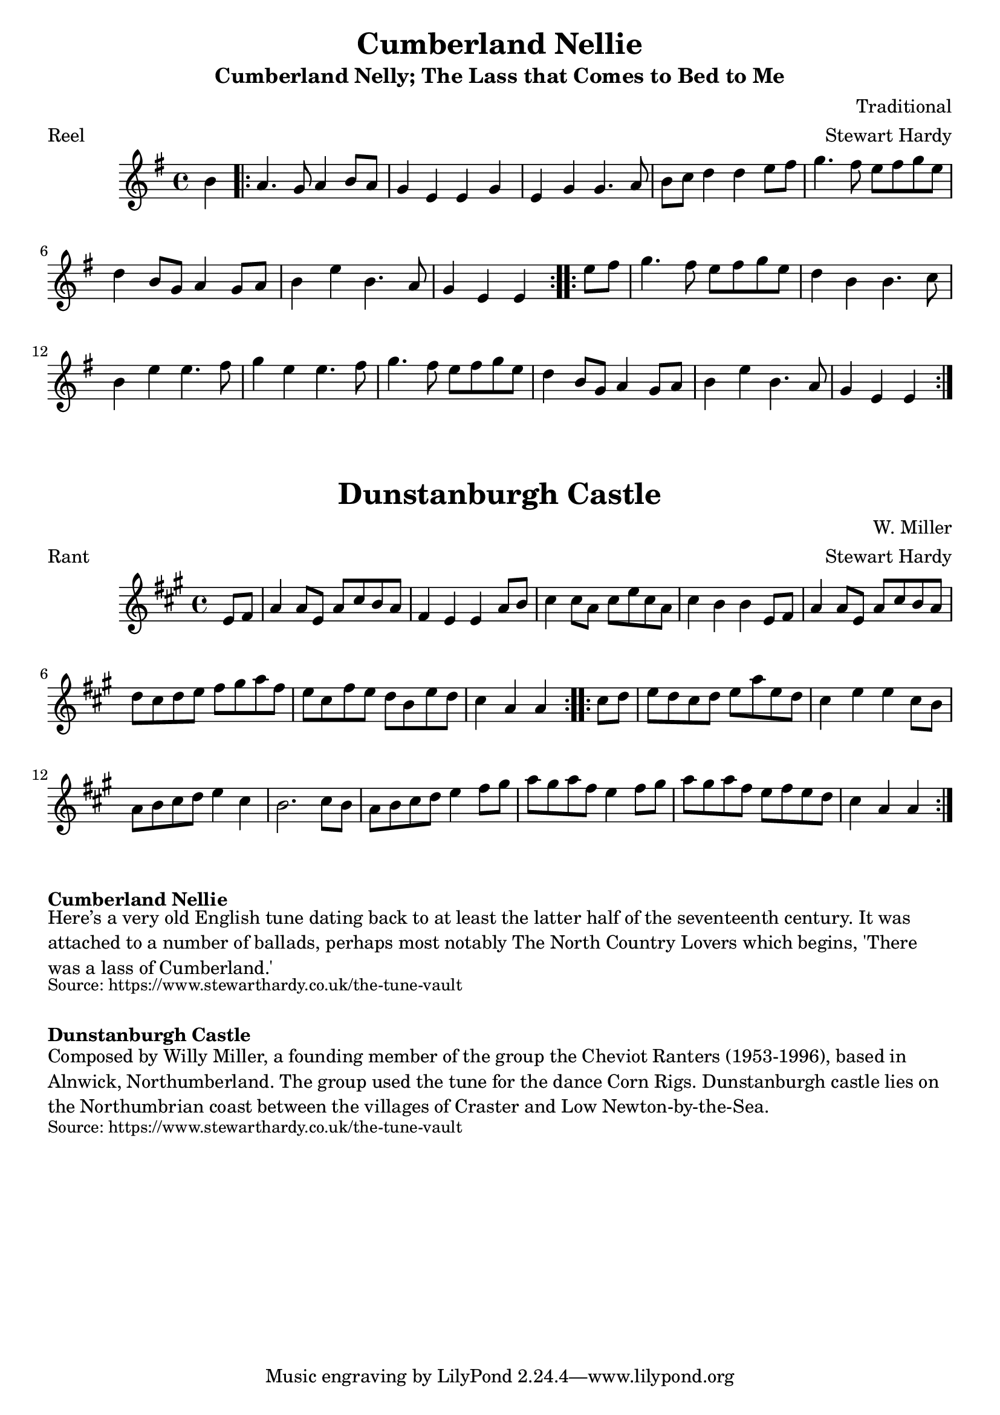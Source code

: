 \version "2.20.0"
\language "english"

\paper {
  print-all-headers = ##t
}


\score {
  \header {
    arranger = "Stewart Hardy"
    composer = "Traditional"
    meter = "Reel"
    origin = "England"
    title = "Cumberland Nellie"
    subtitle = "Cumberland Nelly; The Lass that Comes to Bed to Me"
  }

  \relative c'' {
    \time 4/4
    \key e \minor

    \partial 4 b4 |

    % A section
    \repeat volta 2 {
      a4. g8 a4 b8 a8 |
      g4 e4 e4 g4 |
      e4 g4 g4. a8 |
      b8 c8 d4 d4 e8 fs8 |
      g4. fs8 e8 fs8 g8 e8 |
      d4 b8 g8 a4 g8 a8 |
      b4 e4 b4. a8 |
      \partial 2. g4 e4 e4 |
    }

    % B section
    \repeat volta 2 {
      \partial 4 e'8 fs8 |
      g4. fs8 e8 fs8 g8 e8 |
      d4 b4 b4. c8 |
      b4 e4 e4. fs8 |
      g4 e4 e4. fs8 |
      g4. fs8 e8 fs8 g8 e8 |
      d4 b8 g8 a4 g8 a8 |
      b4 e4 b4. a8 |
      \partial 2. g4 e4 e4 |
    }

  }
}

\score {
  \header {
    arranger = "Stewart Hardy"
    composer = "W. Miller"
    meter = "Rant"
    origin = "England"
    title = "Dunstanburgh Castle"
  }

  \relative c' {
    \time 4/4
    \key a \major

    % A section
    \repeat volta 2 {
      \partial 4 e8 fs8 |
      a4 a8 e8 a8 cs8 b8 a8 |
      fs4 e4 e4 a8 b8 |
      cs4 cs8 a8 cs8 e8 cs8 a8 |
      cs4 b4 b4 e,8 fs8 |
      a4 a8 e8 a8 cs8 b8 a8 |
      d cs d e fs gs a fs |
      e8 cs fs e d b e d |
      \partial 2 . cs4 a4 a4 |
    }

    % B section
    \repeat volta 2 {
      \partial 4 cs8 d8 |
      e8 d cs d e a e d |
      cs4 e4 e4 cs8 b8 |
      a8 b cs d e4 cs4 |
      b2. cs8 b8 |
      a8 b cs d e4 fs8 gs |
      a8 gs a fs e4 fs8 gs |
      a8 gs a fs e fs e d |
      \partial 2. cs4 a a |
    }
  }
}

\markup \bold { Cumberland Nellie }
\markup \wordwrap {
  Here’s a very old English tune dating back to at least the latter half of the seventeenth century. It was attached to a number of ballads, perhaps most notably The North Country Lovers which begins, 'There was a lass of Cumberland.'
}
\markup \smaller \wordwrap { Source: https://www.stewarthardy.co.uk/the-tune-vault }

\markup \vspace #1

\markup \bold { Dunstanburgh Castle }
\markup \wordwrap {
  Composed by Willy Miller, a founding member of the group the Cheviot Ranters (1953-1996), based in Alnwick, Northumberland. The group used the tune for the dance Corn Rigs. Dunstanburgh castle lies on the Northumbrian coast between the villages of Craster and Low Newton-by-the-Sea. 
}
\markup \smaller \wordwrap { Source: https://www.stewarthardy.co.uk/the-tune-vault }